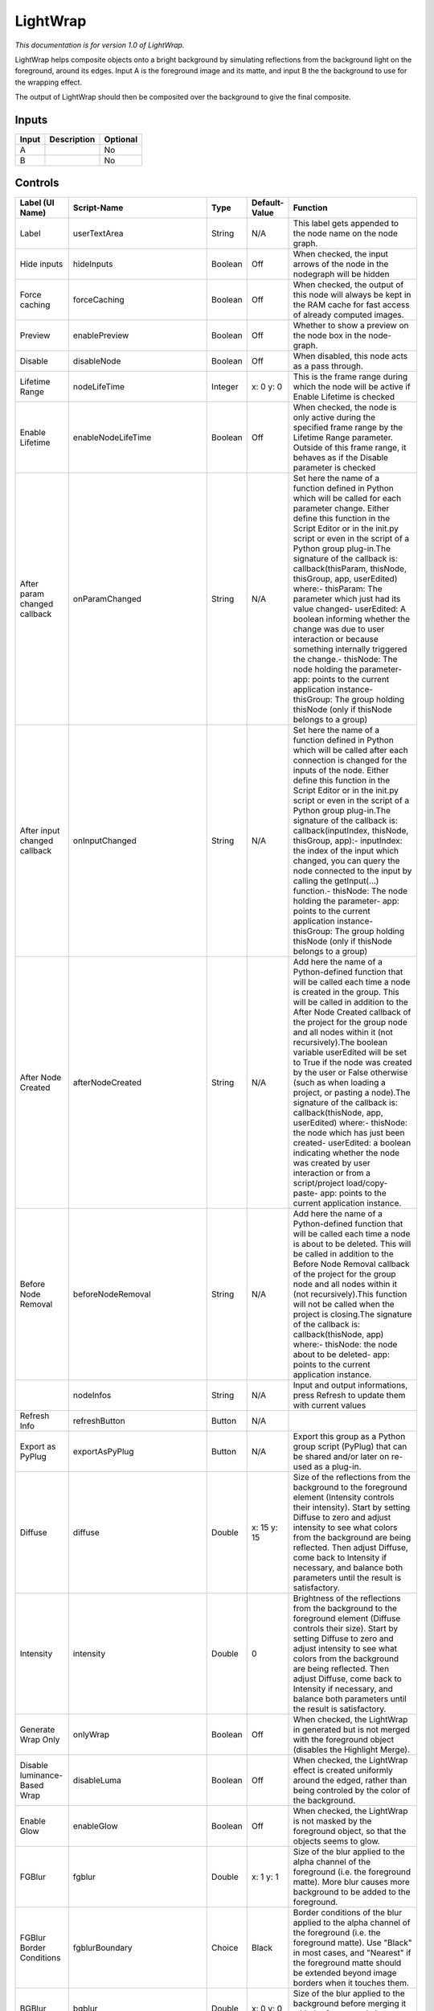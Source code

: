 .. _fr.inria.LightWrap:

LightWrap
=========

.. figure:: fr.inria.LightWrap.png
   :alt: 

*This documentation is for version 1.0 of LightWrap.*

LightWrap helps composite objects onto a bright background by simulating reflections from the background light on the foreground, around its edges. Input A is the foreground image and its matte, and input B the the background to use for the wrapping effect.

The output of LightWrap should then be composited over the background to give the final composite.

Inputs
------

+---------+---------------+------------+
| Input   | Description   | Optional   |
+=========+===============+============+
| A       |               | No         |
+---------+---------------+------------+
| B       |               | No         |
+---------+---------------+------------+

Controls
--------

+--------------------------------+-------------------------------------+-----------+-----------------------+-----------------------------------------------------------------------------------------------------------------------------------------------------------------------------------------------------------------------------------------------------------------------------------------------------------------------------------------------------------------------------------------------------------------------------------------------------------------------------------------------------------------------------------------------------------------------------------------------------------------------------------------------------------------------------------------------------------------------------------------+
| Label (UI Name)                | Script-Name                         | Type      | Default-Value         | Function                                                                                                                                                                                                                                                                                                                                                                                                                                                                                                                                                                                                                                                                                                                                |
+================================+=====================================+===========+=======================+=========================================================================================================================================================================================================================================================================================================================================================================================================================================================================================================================================================================================================================================================================================================================================+
| Label                          | userTextArea                        | String    | N/A                   | This label gets appended to the node name on the node graph.                                                                                                                                                                                                                                                                                                                                                                                                                                                                                                                                                                                                                                                                            |
+--------------------------------+-------------------------------------+-----------+-----------------------+-----------------------------------------------------------------------------------------------------------------------------------------------------------------------------------------------------------------------------------------------------------------------------------------------------------------------------------------------------------------------------------------------------------------------------------------------------------------------------------------------------------------------------------------------------------------------------------------------------------------------------------------------------------------------------------------------------------------------------------------+
| Hide inputs                    | hideInputs                          | Boolean   | Off                   | When checked, the input arrows of the node in the nodegraph will be hidden                                                                                                                                                                                                                                                                                                                                                                                                                                                                                                                                                                                                                                                              |
+--------------------------------+-------------------------------------+-----------+-----------------------+-----------------------------------------------------------------------------------------------------------------------------------------------------------------------------------------------------------------------------------------------------------------------------------------------------------------------------------------------------------------------------------------------------------------------------------------------------------------------------------------------------------------------------------------------------------------------------------------------------------------------------------------------------------------------------------------------------------------------------------------+
| Force caching                  | forceCaching                        | Boolean   | Off                   | When checked, the output of this node will always be kept in the RAM cache for fast access of already computed images.                                                                                                                                                                                                                                                                                                                                                                                                                                                                                                                                                                                                                  |
+--------------------------------+-------------------------------------+-----------+-----------------------+-----------------------------------------------------------------------------------------------------------------------------------------------------------------------------------------------------------------------------------------------------------------------------------------------------------------------------------------------------------------------------------------------------------------------------------------------------------------------------------------------------------------------------------------------------------------------------------------------------------------------------------------------------------------------------------------------------------------------------------------+
| Preview                        | enablePreview                       | Boolean   | Off                   | Whether to show a preview on the node box in the node-graph.                                                                                                                                                                                                                                                                                                                                                                                                                                                                                                                                                                                                                                                                            |
+--------------------------------+-------------------------------------+-----------+-----------------------+-----------------------------------------------------------------------------------------------------------------------------------------------------------------------------------------------------------------------------------------------------------------------------------------------------------------------------------------------------------------------------------------------------------------------------------------------------------------------------------------------------------------------------------------------------------------------------------------------------------------------------------------------------------------------------------------------------------------------------------------+
| Disable                        | disableNode                         | Boolean   | Off                   | When disabled, this node acts as a pass through.                                                                                                                                                                                                                                                                                                                                                                                                                                                                                                                                                                                                                                                                                        |
+--------------------------------+-------------------------------------+-----------+-----------------------+-----------------------------------------------------------------------------------------------------------------------------------------------------------------------------------------------------------------------------------------------------------------------------------------------------------------------------------------------------------------------------------------------------------------------------------------------------------------------------------------------------------------------------------------------------------------------------------------------------------------------------------------------------------------------------------------------------------------------------------------+
| Lifetime Range                 | nodeLifeTime                        | Integer   | x: 0 y: 0             | This is the frame range during which the node will be active if Enable Lifetime is checked                                                                                                                                                                                                                                                                                                                                                                                                                                                                                                                                                                                                                                              |
+--------------------------------+-------------------------------------+-----------+-----------------------+-----------------------------------------------------------------------------------------------------------------------------------------------------------------------------------------------------------------------------------------------------------------------------------------------------------------------------------------------------------------------------------------------------------------------------------------------------------------------------------------------------------------------------------------------------------------------------------------------------------------------------------------------------------------------------------------------------------------------------------------+
| Enable Lifetime                | enableNodeLifeTime                  | Boolean   | Off                   | When checked, the node is only active during the specified frame range by the Lifetime Range parameter. Outside of this frame range, it behaves as if the Disable parameter is checked                                                                                                                                                                                                                                                                                                                                                                                                                                                                                                                                                  |
+--------------------------------+-------------------------------------+-----------+-----------------------+-----------------------------------------------------------------------------------------------------------------------------------------------------------------------------------------------------------------------------------------------------------------------------------------------------------------------------------------------------------------------------------------------------------------------------------------------------------------------------------------------------------------------------------------------------------------------------------------------------------------------------------------------------------------------------------------------------------------------------------------+
| After param changed callback   | onParamChanged                      | String    | N/A                   | Set here the name of a function defined in Python which will be called for each parameter change. Either define this function in the Script Editor or in the init.py script or even in the script of a Python group plug-in.The signature of the callback is: callback(thisParam, thisNode, thisGroup, app, userEdited) where:- thisParam: The parameter which just had its value changed- userEdited: A boolean informing whether the change was due to user interaction or because something internally triggered the change.- thisNode: The node holding the parameter- app: points to the current application instance- thisGroup: The group holding thisNode (only if thisNode belongs to a group)                                 |
+--------------------------------+-------------------------------------+-----------+-----------------------+-----------------------------------------------------------------------------------------------------------------------------------------------------------------------------------------------------------------------------------------------------------------------------------------------------------------------------------------------------------------------------------------------------------------------------------------------------------------------------------------------------------------------------------------------------------------------------------------------------------------------------------------------------------------------------------------------------------------------------------------+
| After input changed callback   | onInputChanged                      | String    | N/A                   | Set here the name of a function defined in Python which will be called after each connection is changed for the inputs of the node. Either define this function in the Script Editor or in the init.py script or even in the script of a Python group plug-in.The signature of the callback is: callback(inputIndex, thisNode, thisGroup, app):- inputIndex: the index of the input which changed, you can query the node connected to the input by calling the getInput(...) function.- thisNode: The node holding the parameter- app: points to the current application instance- thisGroup: The group holding thisNode (only if thisNode belongs to a group)                                                                         |
+--------------------------------+-------------------------------------+-----------+-----------------------+-----------------------------------------------------------------------------------------------------------------------------------------------------------------------------------------------------------------------------------------------------------------------------------------------------------------------------------------------------------------------------------------------------------------------------------------------------------------------------------------------------------------------------------------------------------------------------------------------------------------------------------------------------------------------------------------------------------------------------------------+
| After Node Created             | afterNodeCreated                    | String    | N/A                   | Add here the name of a Python-defined function that will be called each time a node is created in the group. This will be called in addition to the After Node Created callback of the project for the group node and all nodes within it (not recursively).The boolean variable userEdited will be set to True if the node was created by the user or False otherwise (such as when loading a project, or pasting a node).The signature of the callback is: callback(thisNode, app, userEdited) where:- thisNode: the node which has just been created- userEdited: a boolean indicating whether the node was created by user interaction or from a script/project load/copy-paste- app: points to the current application instance.   |
+--------------------------------+-------------------------------------+-----------+-----------------------+-----------------------------------------------------------------------------------------------------------------------------------------------------------------------------------------------------------------------------------------------------------------------------------------------------------------------------------------------------------------------------------------------------------------------------------------------------------------------------------------------------------------------------------------------------------------------------------------------------------------------------------------------------------------------------------------------------------------------------------------+
| Before Node Removal            | beforeNodeRemoval                   | String    | N/A                   | Add here the name of a Python-defined function that will be called each time a node is about to be deleted. This will be called in addition to the Before Node Removal callback of the project for the group node and all nodes within it (not recursively).This function will not be called when the project is closing.The signature of the callback is: callback(thisNode, app) where:- thisNode: the node about to be deleted- app: points to the current application instance.                                                                                                                                                                                                                                                     |
+--------------------------------+-------------------------------------+-----------+-----------------------+-----------------------------------------------------------------------------------------------------------------------------------------------------------------------------------------------------------------------------------------------------------------------------------------------------------------------------------------------------------------------------------------------------------------------------------------------------------------------------------------------------------------------------------------------------------------------------------------------------------------------------------------------------------------------------------------------------------------------------------------+
|                                | nodeInfos                           | String    | N/A                   | Input and output informations, press Refresh to update them with current values                                                                                                                                                                                                                                                                                                                                                                                                                                                                                                                                                                                                                                                         |
+--------------------------------+-------------------------------------+-----------+-----------------------+-----------------------------------------------------------------------------------------------------------------------------------------------------------------------------------------------------------------------------------------------------------------------------------------------------------------------------------------------------------------------------------------------------------------------------------------------------------------------------------------------------------------------------------------------------------------------------------------------------------------------------------------------------------------------------------------------------------------------------------------+
| Refresh Info                   | refreshButton                       | Button    | N/A                   |                                                                                                                                                                                                                                                                                                                                                                                                                                                                                                                                                                                                                                                                                                                                         |
+--------------------------------+-------------------------------------+-----------+-----------------------+-----------------------------------------------------------------------------------------------------------------------------------------------------------------------------------------------------------------------------------------------------------------------------------------------------------------------------------------------------------------------------------------------------------------------------------------------------------------------------------------------------------------------------------------------------------------------------------------------------------------------------------------------------------------------------------------------------------------------------------------+
| Export as PyPlug               | exportAsPyPlug                      | Button    | N/A                   | Export this group as a Python group script (PyPlug) that can be shared and/or later on re-used as a plug-in.                                                                                                                                                                                                                                                                                                                                                                                                                                                                                                                                                                                                                            |
+--------------------------------+-------------------------------------+-----------+-----------------------+-----------------------------------------------------------------------------------------------------------------------------------------------------------------------------------------------------------------------------------------------------------------------------------------------------------------------------------------------------------------------------------------------------------------------------------------------------------------------------------------------------------------------------------------------------------------------------------------------------------------------------------------------------------------------------------------------------------------------------------------+
| Diffuse                        | diffuse                             | Double    | x: 15 y: 15           | Size of the reflections from the background to the foreground element (Intensity controls their intensity). Start by setting Diffuse to zero and adjust intensity to see what colors from the background are being reflected. Then adjust Diffuse, come back to Intensity if necessary, and balance both parameters until the result is satisfactory.                                                                                                                                                                                                                                                                                                                                                                                   |
+--------------------------------+-------------------------------------+-----------+-----------------------+-----------------------------------------------------------------------------------------------------------------------------------------------------------------------------------------------------------------------------------------------------------------------------------------------------------------------------------------------------------------------------------------------------------------------------------------------------------------------------------------------------------------------------------------------------------------------------------------------------------------------------------------------------------------------------------------------------------------------------------------+
| Intensity                      | intensity                           | Double    | 0                     | Brightness of the reflections from the background to the foreground element (Diffuse controls their size). Start by setting Diffuse to zero and adjust intensity to see what colors from the background are being reflected. Then adjust Diffuse, come back to Intensity if necessary, and balance both parameters until the result is satisfactory.                                                                                                                                                                                                                                                                                                                                                                                    |
+--------------------------------+-------------------------------------+-----------+-----------------------+-----------------------------------------------------------------------------------------------------------------------------------------------------------------------------------------------------------------------------------------------------------------------------------------------------------------------------------------------------------------------------------------------------------------------------------------------------------------------------------------------------------------------------------------------------------------------------------------------------------------------------------------------------------------------------------------------------------------------------------------+
| Generate Wrap Only             | onlyWrap                            | Boolean   | Off                   | When checked, the LightWrap in generated but is not merged with the foreground object (disables the Highlight Merge).                                                                                                                                                                                                                                                                                                                                                                                                                                                                                                                                                                                                                   |
+--------------------------------+-------------------------------------+-----------+-----------------------+-----------------------------------------------------------------------------------------------------------------------------------------------------------------------------------------------------------------------------------------------------------------------------------------------------------------------------------------------------------------------------------------------------------------------------------------------------------------------------------------------------------------------------------------------------------------------------------------------------------------------------------------------------------------------------------------------------------------------------------------+
| Disable luminance-Based Wrap   | disableLuma                         | Boolean   | Off                   | When checked, the LightWrap effect is created uniformly around the edged, rather than being controled by the color of the background.                                                                                                                                                                                                                                                                                                                                                                                                                                                                                                                                                                                                   |
+--------------------------------+-------------------------------------+-----------+-----------------------+-----------------------------------------------------------------------------------------------------------------------------------------------------------------------------------------------------------------------------------------------------------------------------------------------------------------------------------------------------------------------------------------------------------------------------------------------------------------------------------------------------------------------------------------------------------------------------------------------------------------------------------------------------------------------------------------------------------------------------------------+
| Enable Glow                    | enableGlow                          | Boolean   | Off                   | When checked, the LightWrap is not masked by the foreground object, so that the objects seems to glow.                                                                                                                                                                                                                                                                                                                                                                                                                                                                                                                                                                                                                                  |
+--------------------------------+-------------------------------------+-----------+-----------------------+-----------------------------------------------------------------------------------------------------------------------------------------------------------------------------------------------------------------------------------------------------------------------------------------------------------------------------------------------------------------------------------------------------------------------------------------------------------------------------------------------------------------------------------------------------------------------------------------------------------------------------------------------------------------------------------------------------------------------------------------+
| FGBlur                         | fgblur                              | Double    | x: 1 y: 1             | Size of the blur applied to the alpha channel of the foreground (i.e. the foreground matte). More blur causes more background to be added to the foreground.                                                                                                                                                                                                                                                                                                                                                                                                                                                                                                                                                                            |
+--------------------------------+-------------------------------------+-----------+-----------------------+-----------------------------------------------------------------------------------------------------------------------------------------------------------------------------------------------------------------------------------------------------------------------------------------------------------------------------------------------------------------------------------------------------------------------------------------------------------------------------------------------------------------------------------------------------------------------------------------------------------------------------------------------------------------------------------------------------------------------------------------+
| FGBlur Border Conditions       | fgblurBoundary                      | Choice    | Black                 | Border conditions of the blur applied to the alpha channel of the foreground (i.e. the foreground matte). Use "Black" in most cases, and "Nearest" if the foreground matte should be extended beyond image borders when it touches them.                                                                                                                                                                                                                                                                                                                                                                                                                                                                                                |
+--------------------------------+-------------------------------------+-----------+-----------------------+-----------------------------------------------------------------------------------------------------------------------------------------------------------------------------------------------------------------------------------------------------------------------------------------------------------------------------------------------------------------------------------------------------------------------------------------------------------------------------------------------------------------------------------------------------------------------------------------------------------------------------------------------------------------------------------------------------------------------------------------+
| BGBlur                         | bgblur                              | Double    | x: 0 y: 0             | Size of the blur applied to the background before merging it with the foreground element and applying the Diffuse blur.                                                                                                                                                                                                                                                                                                                                                                                                                                                                                                                                                                                                                 |
+--------------------------------+-------------------------------------+-----------+-----------------------+-----------------------------------------------------------------------------------------------------------------------------------------------------------------------------------------------------------------------------------------------------------------------------------------------------------------------------------------------------------------------------------------------------------------------------------------------------------------------------------------------------------------------------------------------------------------------------------------------------------------------------------------------------------------------------------------------------------------------------------------+
| Saturation                     | saturation                          | Double    | 1                     | Color saturation of the LightWrap effect. Advanced color correction parameters are available in the ColorCorrect tab.                                                                                                                                                                                                                                                                                                                                                                                                                                                                                                                                                                                                                   |
+--------------------------------+-------------------------------------+-----------+-----------------------+-----------------------------------------------------------------------------------------------------------------------------------------------------------------------------------------------------------------------------------------------------------------------------------------------------------------------------------------------------------------------------------------------------------------------------------------------------------------------------------------------------------------------------------------------------------------------------------------------------------------------------------------------------------------------------------------------------------------------------------------+
| Luma Tolerance                 | lumaTolerance                       | Double    | 0                     | Luminance threshold of the LightWrap effect. Luminance values below this do not generate a LightWrap.                                                                                                                                                                                                                                                                                                                                                                                                                                                                                                                                                                                                                                   |
+--------------------------------+-------------------------------------+-----------+-----------------------+-----------------------------------------------------------------------------------------------------------------------------------------------------------------------------------------------------------------------------------------------------------------------------------------------------------------------------------------------------------------------------------------------------------------------------------------------------------------------------------------------------------------------------------------------------------------------------------------------------------------------------------------------------------------------------------------------------------------------------------------+
| Highlight Merge                | highlightmerge                      | Choice    | plus                  | Merge operation bewteen the foreground object and the background. The default operation is "plus", which produces a glow effect.                                                                                                                                                                                                                                                                                                                                                                                                                                                                                                                                                                                                        |
+--------------------------------+-------------------------------------+-----------+-----------------------+-----------------------------------------------------------------------------------------------------------------------------------------------------------------------------------------------------------------------------------------------------------------------------------------------------------------------------------------------------------------------------------------------------------------------------------------------------------------------------------------------------------------------------------------------------------------------------------------------------------------------------------------------------------------------------------------------------------------------------------------+
| Use Constant Highlight         | useConstant                         | Boolean   | Off                   | When checked, use a constant color (specified by the Constant parameter) instead of the background for the LightWrap effect.                                                                                                                                                                                                                                                                                                                                                                                                                                                                                                                                                                                                            |
+--------------------------------+-------------------------------------+-----------+-----------------------+-----------------------------------------------------------------------------------------------------------------------------------------------------------------------------------------------------------------------------------------------------------------------------------------------------------------------------------------------------------------------------------------------------------------------------------------------------------------------------------------------------------------------------------------------------------------------------------------------------------------------------------------------------------------------------------------------------------------------------------------+
| Constant                       | constantcolor                       | Color     | r: 1 g: 1 b: 1 a: 1   | Color to use in the LightWrap effect when Use constant highlight is enabled.                                                                                                                                                                                                                                                                                                                                                                                                                                                                                                                                                                                                                                                            |
+--------------------------------+-------------------------------------+-----------+-----------------------+-----------------------------------------------------------------------------------------------------------------------------------------------------------------------------------------------------------------------------------------------------------------------------------------------------------------------------------------------------------------------------------------------------------------------------------------------------------------------------------------------------------------------------------------------------------------------------------------------------------------------------------------------------------------------------------------------------------------------------------------+
| Saturation                     | ColorCorrect1MasterSaturation       | Color     | r: 1 g: 1 b: 1 a: 1   |                                                                                                                                                                                                                                                                                                                                                                                                                                                                                                                                                                                                                                                                                                                                         |
+--------------------------------+-------------------------------------+-----------+-----------------------+-----------------------------------------------------------------------------------------------------------------------------------------------------------------------------------------------------------------------------------------------------------------------------------------------------------------------------------------------------------------------------------------------------------------------------------------------------------------------------------------------------------------------------------------------------------------------------------------------------------------------------------------------------------------------------------------------------------------------------------------+
| Contrast                       | ColorCorrect1MasterContrast         | Color     | r: 1 g: 1 b: 1 a: 1   |                                                                                                                                                                                                                                                                                                                                                                                                                                                                                                                                                                                                                                                                                                                                         |
+--------------------------------+-------------------------------------+-----------+-----------------------+-----------------------------------------------------------------------------------------------------------------------------------------------------------------------------------------------------------------------------------------------------------------------------------------------------------------------------------------------------------------------------------------------------------------------------------------------------------------------------------------------------------------------------------------------------------------------------------------------------------------------------------------------------------------------------------------------------------------------------------------+
| Gamma                          | ColorCorrect1MasterGamma            | Color     | r: 1 g: 1 b: 1 a: 1   |                                                                                                                                                                                                                                                                                                                                                                                                                                                                                                                                                                                                                                                                                                                                         |
+--------------------------------+-------------------------------------+-----------+-----------------------+-----------------------------------------------------------------------------------------------------------------------------------------------------------------------------------------------------------------------------------------------------------------------------------------------------------------------------------------------------------------------------------------------------------------------------------------------------------------------------------------------------------------------------------------------------------------------------------------------------------------------------------------------------------------------------------------------------------------------------------------+
| Gain                           | ColorCorrect1MasterGain             | Color     | r: 1 g: 1 b: 1 a: 1   |                                                                                                                                                                                                                                                                                                                                                                                                                                                                                                                                                                                                                                                                                                                                         |
+--------------------------------+-------------------------------------+-----------+-----------------------+-----------------------------------------------------------------------------------------------------------------------------------------------------------------------------------------------------------------------------------------------------------------------------------------------------------------------------------------------------------------------------------------------------------------------------------------------------------------------------------------------------------------------------------------------------------------------------------------------------------------------------------------------------------------------------------------------------------------------------------------+
| Offset                         | ColorCorrect1MasterOffset           | Color     | r: 0 g: 0 b: 0 a: 0   |                                                                                                                                                                                                                                                                                                                                                                                                                                                                                                                                                                                                                                                                                                                                         |
+--------------------------------+-------------------------------------+-----------+-----------------------+-----------------------------------------------------------------------------------------------------------------------------------------------------------------------------------------------------------------------------------------------------------------------------------------------------------------------------------------------------------------------------------------------------------------------------------------------------------------------------------------------------------------------------------------------------------------------------------------------------------------------------------------------------------------------------------------------------------------------------------------+
| Enable                         | ColorCorrect1ShadowsEnable          | Boolean   | On                    |                                                                                                                                                                                                                                                                                                                                                                                                                                                                                                                                                                                                                                                                                                                                         |
+--------------------------------+-------------------------------------+-----------+-----------------------+-----------------------------------------------------------------------------------------------------------------------------------------------------------------------------------------------------------------------------------------------------------------------------------------------------------------------------------------------------------------------------------------------------------------------------------------------------------------------------------------------------------------------------------------------------------------------------------------------------------------------------------------------------------------------------------------------------------------------------------------+
| Saturation                     | ColorCorrect1ShadowsSaturation      | Color     | r: 1 g: 1 b: 1 a: 1   |                                                                                                                                                                                                                                                                                                                                                                                                                                                                                                                                                                                                                                                                                                                                         |
+--------------------------------+-------------------------------------+-----------+-----------------------+-----------------------------------------------------------------------------------------------------------------------------------------------------------------------------------------------------------------------------------------------------------------------------------------------------------------------------------------------------------------------------------------------------------------------------------------------------------------------------------------------------------------------------------------------------------------------------------------------------------------------------------------------------------------------------------------------------------------------------------------+
| Contrast                       | ColorCorrect1ShadowsContrast        | Color     | r: 1 g: 1 b: 1 a: 1   |                                                                                                                                                                                                                                                                                                                                                                                                                                                                                                                                                                                                                                                                                                                                         |
+--------------------------------+-------------------------------------+-----------+-----------------------+-----------------------------------------------------------------------------------------------------------------------------------------------------------------------------------------------------------------------------------------------------------------------------------------------------------------------------------------------------------------------------------------------------------------------------------------------------------------------------------------------------------------------------------------------------------------------------------------------------------------------------------------------------------------------------------------------------------------------------------------+
| Gamma                          | ColorCorrect1ShadowsGamma           | Color     | r: 1 g: 1 b: 1 a: 1   |                                                                                                                                                                                                                                                                                                                                                                                                                                                                                                                                                                                                                                                                                                                                         |
+--------------------------------+-------------------------------------+-----------+-----------------------+-----------------------------------------------------------------------------------------------------------------------------------------------------------------------------------------------------------------------------------------------------------------------------------------------------------------------------------------------------------------------------------------------------------------------------------------------------------------------------------------------------------------------------------------------------------------------------------------------------------------------------------------------------------------------------------------------------------------------------------------+
| Gain                           | ColorCorrect1ShadowsGain            | Color     | r: 1 g: 1 b: 1 a: 1   |                                                                                                                                                                                                                                                                                                                                                                                                                                                                                                                                                                                                                                                                                                                                         |
+--------------------------------+-------------------------------------+-----------+-----------------------+-----------------------------------------------------------------------------------------------------------------------------------------------------------------------------------------------------------------------------------------------------------------------------------------------------------------------------------------------------------------------------------------------------------------------------------------------------------------------------------------------------------------------------------------------------------------------------------------------------------------------------------------------------------------------------------------------------------------------------------------+
| Offset                         | ColorCorrect1ShadowsOffset          | Color     | r: 0 g: 0 b: 0 a: 0   |                                                                                                                                                                                                                                                                                                                                                                                                                                                                                                                                                                                                                                                                                                                                         |
+--------------------------------+-------------------------------------+-----------+-----------------------+-----------------------------------------------------------------------------------------------------------------------------------------------------------------------------------------------------------------------------------------------------------------------------------------------------------------------------------------------------------------------------------------------------------------------------------------------------------------------------------------------------------------------------------------------------------------------------------------------------------------------------------------------------------------------------------------------------------------------------------------+
| Enable                         | ColorCorrect1MidtonesEnable         | Boolean   | On                    |                                                                                                                                                                                                                                                                                                                                                                                                                                                                                                                                                                                                                                                                                                                                         |
+--------------------------------+-------------------------------------+-----------+-----------------------+-----------------------------------------------------------------------------------------------------------------------------------------------------------------------------------------------------------------------------------------------------------------------------------------------------------------------------------------------------------------------------------------------------------------------------------------------------------------------------------------------------------------------------------------------------------------------------------------------------------------------------------------------------------------------------------------------------------------------------------------+
| Saturation                     | ColorCorrect1MidtonesSaturation     | Color     | r: 1 g: 1 b: 1 a: 1   |                                                                                                                                                                                                                                                                                                                                                                                                                                                                                                                                                                                                                                                                                                                                         |
+--------------------------------+-------------------------------------+-----------+-----------------------+-----------------------------------------------------------------------------------------------------------------------------------------------------------------------------------------------------------------------------------------------------------------------------------------------------------------------------------------------------------------------------------------------------------------------------------------------------------------------------------------------------------------------------------------------------------------------------------------------------------------------------------------------------------------------------------------------------------------------------------------+
| Contrast                       | ColorCorrect1MidtonesContrast       | Color     | r: 1 g: 1 b: 1 a: 1   |                                                                                                                                                                                                                                                                                                                                                                                                                                                                                                                                                                                                                                                                                                                                         |
+--------------------------------+-------------------------------------+-----------+-----------------------+-----------------------------------------------------------------------------------------------------------------------------------------------------------------------------------------------------------------------------------------------------------------------------------------------------------------------------------------------------------------------------------------------------------------------------------------------------------------------------------------------------------------------------------------------------------------------------------------------------------------------------------------------------------------------------------------------------------------------------------------+
| Gamma                          | ColorCorrect1MidtonesGamma          | Color     | r: 1 g: 1 b: 1 a: 1   |                                                                                                                                                                                                                                                                                                                                                                                                                                                                                                                                                                                                                                                                                                                                         |
+--------------------------------+-------------------------------------+-----------+-----------------------+-----------------------------------------------------------------------------------------------------------------------------------------------------------------------------------------------------------------------------------------------------------------------------------------------------------------------------------------------------------------------------------------------------------------------------------------------------------------------------------------------------------------------------------------------------------------------------------------------------------------------------------------------------------------------------------------------------------------------------------------+
| Gain                           | ColorCorrect1MidtonesGain           | Color     | r: 1 g: 1 b: 1 a: 1   |                                                                                                                                                                                                                                                                                                                                                                                                                                                                                                                                                                                                                                                                                                                                         |
+--------------------------------+-------------------------------------+-----------+-----------------------+-----------------------------------------------------------------------------------------------------------------------------------------------------------------------------------------------------------------------------------------------------------------------------------------------------------------------------------------------------------------------------------------------------------------------------------------------------------------------------------------------------------------------------------------------------------------------------------------------------------------------------------------------------------------------------------------------------------------------------------------+
| Offset                         | ColorCorrect1MidtonesOffset         | Color     | r: 0 g: 0 b: 0 a: 0   |                                                                                                                                                                                                                                                                                                                                                                                                                                                                                                                                                                                                                                                                                                                                         |
+--------------------------------+-------------------------------------+-----------+-----------------------+-----------------------------------------------------------------------------------------------------------------------------------------------------------------------------------------------------------------------------------------------------------------------------------------------------------------------------------------------------------------------------------------------------------------------------------------------------------------------------------------------------------------------------------------------------------------------------------------------------------------------------------------------------------------------------------------------------------------------------------------+
| Enable                         | ColorCorrect1HighlightsEnable       | Boolean   | On                    |                                                                                                                                                                                                                                                                                                                                                                                                                                                                                                                                                                                                                                                                                                                                         |
+--------------------------------+-------------------------------------+-----------+-----------------------+-----------------------------------------------------------------------------------------------------------------------------------------------------------------------------------------------------------------------------------------------------------------------------------------------------------------------------------------------------------------------------------------------------------------------------------------------------------------------------------------------------------------------------------------------------------------------------------------------------------------------------------------------------------------------------------------------------------------------------------------+
| Saturation                     | ColorCorrect1HighlightsSaturation   | Color     | r: 1 g: 1 b: 1 a: 1   |                                                                                                                                                                                                                                                                                                                                                                                                                                                                                                                                                                                                                                                                                                                                         |
+--------------------------------+-------------------------------------+-----------+-----------------------+-----------------------------------------------------------------------------------------------------------------------------------------------------------------------------------------------------------------------------------------------------------------------------------------------------------------------------------------------------------------------------------------------------------------------------------------------------------------------------------------------------------------------------------------------------------------------------------------------------------------------------------------------------------------------------------------------------------------------------------------+
| Contrast                       | ColorCorrect1HighlightsContrast     | Color     | r: 1 g: 1 b: 1 a: 1   |                                                                                                                                                                                                                                                                                                                                                                                                                                                                                                                                                                                                                                                                                                                                         |
+--------------------------------+-------------------------------------+-----------+-----------------------+-----------------------------------------------------------------------------------------------------------------------------------------------------------------------------------------------------------------------------------------------------------------------------------------------------------------------------------------------------------------------------------------------------------------------------------------------------------------------------------------------------------------------------------------------------------------------------------------------------------------------------------------------------------------------------------------------------------------------------------------+
| Gamma                          | ColorCorrect1HighlightsGamma        | Color     | r: 1 g: 1 b: 1 a: 1   |                                                                                                                                                                                                                                                                                                                                                                                                                                                                                                                                                                                                                                                                                                                                         |
+--------------------------------+-------------------------------------+-----------+-----------------------+-----------------------------------------------------------------------------------------------------------------------------------------------------------------------------------------------------------------------------------------------------------------------------------------------------------------------------------------------------------------------------------------------------------------------------------------------------------------------------------------------------------------------------------------------------------------------------------------------------------------------------------------------------------------------------------------------------------------------------------------+
| Gain                           | ColorCorrect1HighlightsGain         | Color     | r: 1 g: 1 b: 1 a: 1   |                                                                                                                                                                                                                                                                                                                                                                                                                                                                                                                                                                                                                                                                                                                                         |
+--------------------------------+-------------------------------------+-----------+-----------------------+-----------------------------------------------------------------------------------------------------------------------------------------------------------------------------------------------------------------------------------------------------------------------------------------------------------------------------------------------------------------------------------------------------------------------------------------------------------------------------------------------------------------------------------------------------------------------------------------------------------------------------------------------------------------------------------------------------------------------------------------+
| Offset                         | ColorCorrect1HighlightsOffset       | Color     | r: 0 g: 0 b: 0 a: 0   |                                                                                                                                                                                                                                                                                                                                                                                                                                                                                                                                                                                                                                                                                                                                         |
+--------------------------------+-------------------------------------+-----------+-----------------------+-----------------------------------------------------------------------------------------------------------------------------------------------------------------------------------------------------------------------------------------------------------------------------------------------------------------------------------------------------------------------------------------------------------------------------------------------------------------------------------------------------------------------------------------------------------------------------------------------------------------------------------------------------------------------------------------------------------------------------------------+
